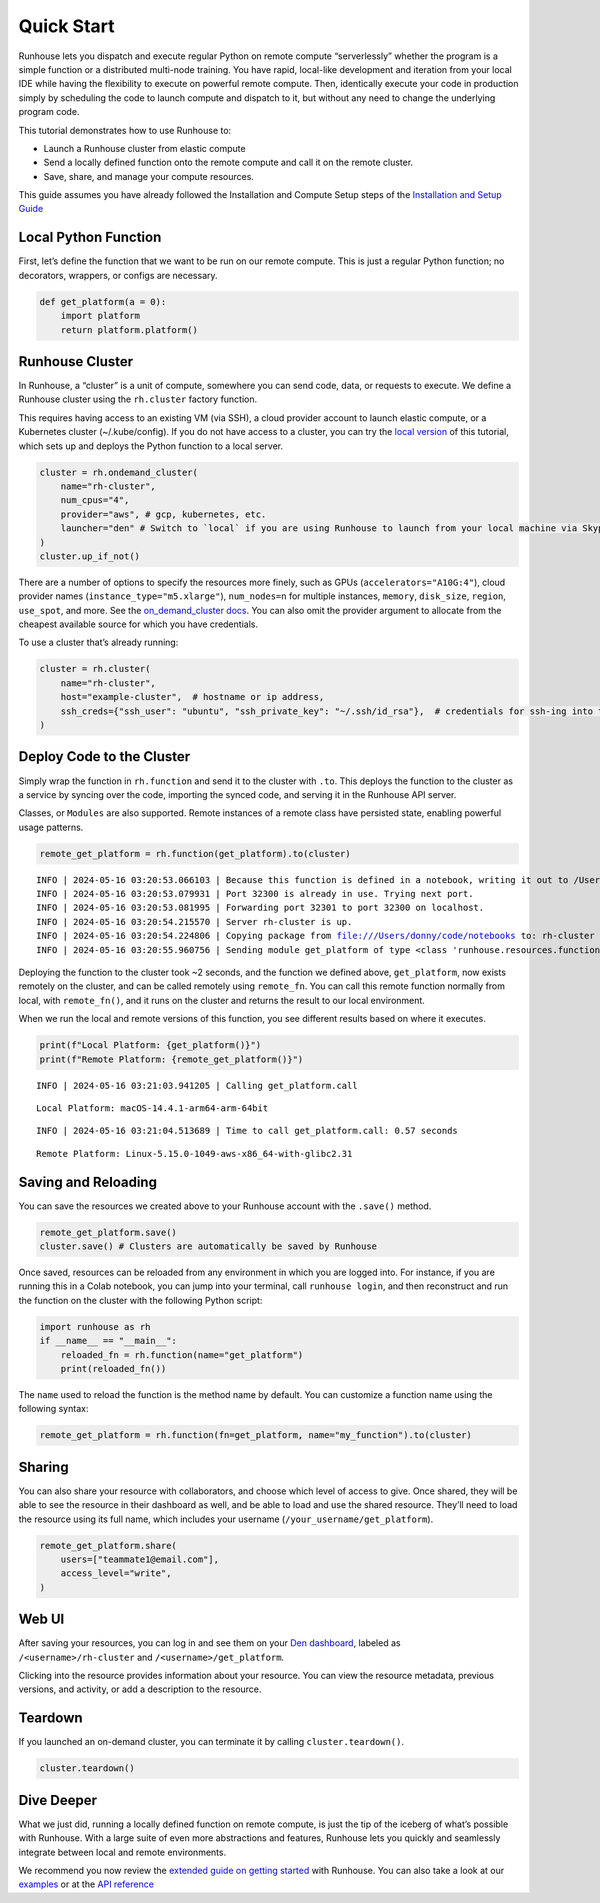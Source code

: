 Quick Start
===========

.. raw:: html

    <p><a href="https://colab.research.google.com/github/run-house/notebooks/blob/stable/docs/quick-start-cloud.ipynb">
    <img height="20px" width="117px" src="https://colab.research.google.com/assets/colab-badge.svg" alt="Open In Colab"/></a></p>

Runhouse lets you dispatch and execute regular Python on remote compute
“serverlessly” whether the program is a simple function or a distributed
multi-node training. You have rapid, local-like development and
iteration from your local IDE while having the flexibility to execute on
powerful remote compute. Then, identically execute your code in
production simply by scheduling the code to launch compute and dispatch
to it, but without any need to change the underlying program code.

This tutorial demonstrates how to use Runhouse to:

- Launch a Runhouse cluster from elastic compute
- Send a locally defined function onto the remote compute and call it on
  the remote cluster.
- Save, share, and manage your compute resources.

This guide assumes you have already followed the Installation and Compute
Setup steps of the `Installation and Setup Guide
<https://www.run.house/docs/installation-setup>`__

Local Python Function
---------------------

First, let’s define the function that we want to be run on our remote
compute. This is just a regular Python function; no decorators,
wrappers, or configs are necessary.

.. code:: ipython3

    def get_platform(a = 0):
        import platform
        return platform.platform()

Runhouse Cluster
----------------

In Runhouse, a “cluster” is a unit of compute, somewhere you can send
code, data, or requests to execute. We define a Runhouse cluster using
the ``rh.cluster`` factory function.

This requires having access to an existing VM (via SSH), a cloud
provider account to launch elastic compute, or a Kubernetes cluster
(~/.kube/config). If you do not have access to a cluster, you can try
the `local
version <https://www.run.house/docs/tutorials/quick-start-local>`__ of
this tutorial, which sets up and deploys the Python function to a local
server.

.. code:: ipython3

    cluster = rh.ondemand_cluster(
        name="rh-cluster",
        num_cpus="4",
        provider="aws", # gcp, kubernetes, etc.
        launcher="den" # Switch to `local` if you are using Runhouse to launch from your local machine via Skypilot
    )
    cluster.up_if_not()

There are a number of options to specify the resources more finely, such
as GPUs (``accelerators="A10G:4"``), cloud provider names
(``instance_type="m5.xlarge"``), ``num_nodes=n`` for multiple instances,
``memory``, ``disk_size``, ``region``, ``use_spot``, and more. See the
`on_demand_cluster docs
<https://www.run.house/docs/api/python/cluster#runhouse.ondemand_cluster>`__.
You can also omit the provider argument to allocate from the cheapest
available source for which you have credentials.

To use a cluster that’s already running:

.. code:: ipython3

    cluster = rh.cluster(
        name="rh-cluster",
        host="example-cluster",  # hostname or ip address,
        ssh_creds={"ssh_user": "ubuntu", "ssh_private_key": "~/.ssh/id_rsa"},  # credentials for ssh-ing into the cluster
    )

Deploy Code to the Cluster
--------------------------

Simply wrap the function in ``rh.function`` and send it to the cluster
with ``.to``. This deploys the function to the cluster as a service by
syncing over the code, importing the synced code, and serving it in the
Runhouse API server.

Classes, or ``Modules`` are also supported. Remote instances of a remote
class have persisted state, enabling powerful usage patterns.

.. code:: ipython3

    remote_get_platform = rh.function(get_platform).to(cluster)


.. parsed-literal::
    :class: code-output

    INFO | 2024-05-16 03:20:53.066103 | Because this function is defined in a notebook, writing it out to /Users/donny/code/notebooks/docs/get_platform_fn.py to make it importable. Please make sure the function does not rely on any local variables, including imports (which should be moved inside the function body). This restriction does not apply to functions defined in normal Python files.
    INFO | 2024-05-16 03:20:53.079931 | Port 32300 is already in use. Trying next port.
    INFO | 2024-05-16 03:20:53.081995 | Forwarding port 32301 to port 32300 on localhost.
    INFO | 2024-05-16 03:20:54.215570 | Server rh-cluster is up.
    INFO | 2024-05-16 03:20:54.224806 | Copying package from file:///Users/donny/code/notebooks to: rh-cluster
    INFO | 2024-05-16 03:20:55.960756 | Sending module get_platform of type <class 'runhouse.resources.functions.function.Function'> to rh-cluster


Deploying the function to the cluster took ~2 seconds, and the function
we defined above, ``get_platform``, now exists remotely on the cluster,
and can be called remotely using ``remote_fn``. You can call this remote
function normally from local, with ``remote_fn()``, and it runs on the
cluster and returns the result to our local environment.

When we run the local and remote versions of this function, you see
different results based on where it executes.

.. code:: ipython3

    print(f"Local Platform: {get_platform()}")
    print(f"Remote Platform: {remote_get_platform()}")


.. parsed-literal::
    :class: code-output

    INFO | 2024-05-16 03:21:03.941205 | Calling get_platform.call


.. parsed-literal::
    :class: code-output

    Local Platform: macOS-14.4.1-arm64-arm-64bit


.. parsed-literal::
    :class: code-output

    INFO | 2024-05-16 03:21:04.513689 | Time to call get_platform.call: 0.57 seconds


.. parsed-literal::
    :class: code-output

    Remote Platform: Linux-5.15.0-1049-aws-x86_64-with-glibc2.31

Saving and Reloading
--------------------

You can save the resources we created above to your Runhouse account
with the ``.save()`` method.

.. code:: ipython3

    remote_get_platform.save()
    cluster.save() # Clusters are automatically be saved by Runhouse

Once saved, resources can be reloaded from any environment in which you
are logged into. For instance, if you are running this in a Colab
notebook, you can jump into your terminal, call ``runhouse login``, and
then reconstruct and run the function on the cluster with the following
Python script:

.. code:: ipython3

   import runhouse as rh
   if __name__ == "__main__":
       reloaded_fn = rh.function(name="get_platform")
       print(reloaded_fn())

The ``name`` used to reload the function is the method name by default.
You can customize a function name using the following syntax:

.. code:: ipython3

   remote_get_platform = rh.function(fn=get_platform, name="my_function").to(cluster)

Sharing
-------

You can also share your resource with collaborators, and choose which
level of access to give. Once shared, they will be able to see the
resource in their dashboard as well, and be able to load and use the
shared resource. They’ll need to load the resource using its full name,
which includes your username (``/your_username/get_platform``).

.. code:: ipython3

    remote_get_platform.share(
        users=["teammate1@email.com"],
        access_level="write",
    )

Web UI
------

After saving your resources, you can log in and see them on your `Den
dashboard <https://www.run.house/dashboard>`__, labeled as
``/<username>/rh-cluster`` and ``/<username>/get_platform``.

Clicking into the resource provides information about your resource. You
can view the resource metadata, previous versions, and activity, or add
a description to the resource.

Teardown
--------
If you launched an on-demand cluster, you can terminate it by calling
``cluster.teardown()``.

.. code:: ipython3

    cluster.teardown()

Dive Deeper
-----------

What we just did, running a locally defined function on remote compute,
is just the tip of the iceberg of what’s possible with Runhouse. With a
large suite of even more abstractions and features, Runhouse lets you
quickly and seamlessly integrate between local and remote environments.

We recommend you now review the `extended guide on getting
started <https://www.run.house/docs/tutorials/quick-start-cloud>`__ with
Runhouse. You can also take a look at our
`examples <https://www.run.house/examples>`__ or at the `API
reference <https://www.run.house/docs/api/python>`__

